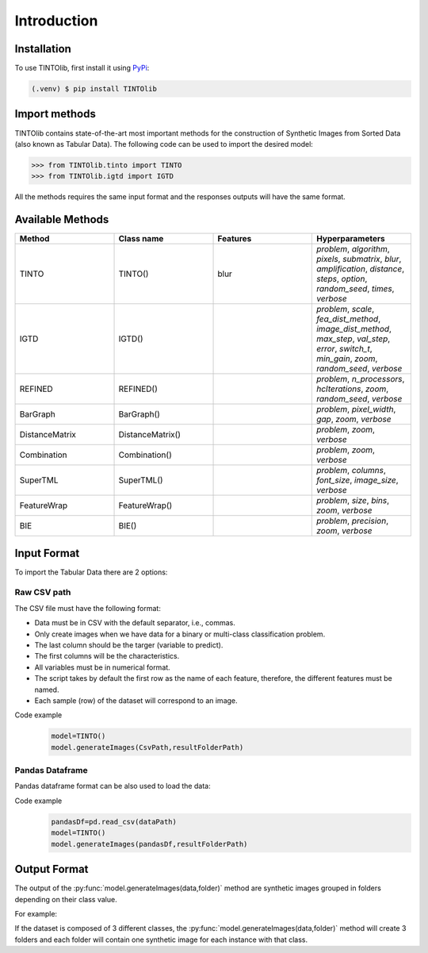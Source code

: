 Introduction
=====

.. _installation:

Installation
------------

To use TINTOlib, first install it using `PyPi <https://pypi.org/project/TINTOlib>`_:

.. code-block:: console

   (.venv) $ pip install TINTOlib

Import methods
----------------
TINTOlib contains state-of-the-art most important methods for the construction of Synthetic Images from Sorted Data (also known as Tabular Data). The following code can be used to import the desired model:

>>> from TINTOlib.tinto import TINTO
>>> from TINTOlib.igtd import IGTD

All the methods requires the same input format and the responses outputs will have the same format.

Available Methods
--------------
.. list-table:: 
   :widths: 50 50 50 50
   :header-rows: 1

   * - Method
     - Class name
     - Features
     - Hyperparameters
   * - TINTO
     - TINTO()
     - blur
     - `problem`, `algorithm`, `pixels`, `submatrix`, `blur`, `amplification`, `distance`, `steps`, `option`, `random_seed`, `times`, `verbose`
   * - IGTD
     - IGTD()
     - 
     - `problem`, `scale`, `fea_dist_method`, `image_dist_method`, `max_step`, `val_step`, `error`, `switch_t`, `min_gain`, `zoom`, `random_seed`, `verbose`
   * - REFINED
     - REFINED()
     - 
     - `problem`, `n_processors`, `hcIterations`, `zoom`, `random_seed`, `verbose`
   * - BarGraph
     - BarGraph()
     - 
     - `problem`, `pixel_width`, `gap`, `zoom`, `verbose`
   * - DistanceMatrix
     - DistanceMatrix()
     - 
     - `problem`, `zoom`, `verbose`
   * - Combination
     - Combination()
     - 
     - `problem`, `zoom`, `verbose`
   * - SuperTML
     - SuperTML()
     - 
     - `problem`, `columns`, `font_size`, `image_size`, `verbose`
   * - FeatureWrap
     - FeatureWrap()
     - 
     - `problem`, `size`, `bins`, `zoom`, `verbose`
   * - BIE
     - BIE()
     - 
     - `problem`, `precision`, `zoom`, `verbose`

Input Format
------------
To import the Tabular Data there are 2 options:


Raw CSV path
#######
The CSV file must have the following format:

* Data must be in CSV with the default separator, i.e., commas.
* Only create images when we have data for a binary or multi-class classification problem.
* The last column should be the targer (variable to predict).
* The first columns will be the characteristics.
* All variables must be in numerical format.
* The script takes by default the first row as the name of each feature, therefore, the different features must be named.
* Each sample (row) of the dataset will correspond to an image.

Code example
    .. code-block:: bash


      model=TINTO()
      model.generateImages(CsvPath,resultFolderPath)
Pandas Dataframe
###############
Pandas dataframe format can be also used to load the data:

Code example
    .. code-block:: bash

      pandasDf=pd.read_csv(dataPath)
      model=TINTO()
      model.generateImages(pandasDf,resultFolderPath)


Output Format
-------------
The output of the :py:func:`model.generateImages(data,folder)` method are synthetic images grouped in folders depending on their class value.

For example: 

If the dataset is composed of 3 different classes, the :py:func:`model.generateImages(data,folder)` method will create 3 folders and each folder will contain one synthetic image for each instance with that class.

